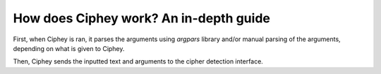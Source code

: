 How does Ciphey work? An in-depth guide
========================================

First, when Ciphey is ran, it parses the arguments using `argpars` library and/or manual parsing of the arguments, depending on what is given to Ciphey.

Then, Ciphey sends the inputted text and arguments to the cipher detection interface.

